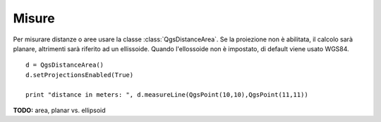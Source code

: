 .. index:: misure

.. _measure:

Misure
======

Per misurare distanze o aree usare la classe :class:`QgsDistanceArea`. Se la proiezione non è abilitata, il calcolo sarà planare, altrimenti sarà riferito
ad un ellissoide. Quando l'ellossoide non è impostato, di default viene usato WGS84. 

::

  d = QgsDistanceArea()
  d.setProjectionsEnabled(True)
  
  print "distance in meters: ", d.measureLine(QgsPoint(10,10),QgsPoint(11,11))

**TODO:** area, planar vs. ellipsoid
